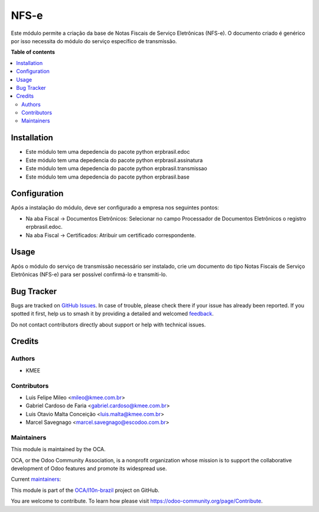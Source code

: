 =====
NFS-e
=====

.. 
   !!!!!!!!!!!!!!!!!!!!!!!!!!!!!!!!!!!!!!!!!!!!!!!!!!!!
   !! This file is generated by oca-gen-addon-readme !!
   !! changes will be overwritten.                   !!
   !!!!!!!!!!!!!!!!!!!!!!!!!!!!!!!!!!!!!!!!!!!!!!!!!!!!
   !! source digest: sha256:9f647d370a0393561387c30edb3e5cca4ff384cecd124ec8b14099c34e7e1df6
   !!!!!!!!!!!!!!!!!!!!!!!!!!!!!!!!!!!!!!!!!!!!!!!!!!!!

.. |badge1| image:: https://img.shields.io/badge/maturity-Beta-yellow.png
    :target: https://odoo-community.org/page/development-status
    :alt: Beta
.. |badge2| image:: https://img.shields.io/badge/licence-AGPL--3-blue.png
    :target: http://www.gnu.org/licenses/agpl-3.0-standalone.html
    :alt: License: AGPL-3
.. |badge3| image:: https://img.shields.io/badge/github-OCA%2Fl10n--brazil-lightgray.png?logo=github
    :target: https://github.com/OCA/l10n-brazil/tree/14.0/l10n_br_nfse
    :alt: OCA/l10n-brazil
.. |badge4| image:: https://img.shields.io/badge/weblate-Translate%20me-F47D42.png
    :target: https://translation.odoo-community.org/projects/l10n-brazil-14-0/l10n-brazil-14-0-l10n_br_nfse
    :alt: Translate me on Weblate
.. |badge5| image:: https://img.shields.io/badge/runboat-Try%20me-875A7B.png
    :target: https://runboat.odoo-community.org/builds?repo=OCA/l10n-brazil&target_branch=14.0
    :alt: Try me on Runboat

|badge1| |badge2| |badge3| |badge4| |badge5|

Este módulo permite a criação da base de Notas Fiscais de Serviço Eletrônicas (NFS-e).
O documento criado é genérico por isso necessita do módulo do serviço específico de transmissão.

**Table of contents**

.. contents::
   :local:

Installation
============

* Este módulo tem uma depedencia do pacote python erpbrasil.edoc
* Este módulo tem uma depedencia do pacote python erpbrasil.assinatura
* Este módulo tem uma depedencia do pacote python erpbrasil.transmissao
* Este módulo tem uma depedencia do pacote python erpbrasil.base

Configuration
=============

Após a instalação do módulo, deve ser configurado a empresa nos seguintes pontos:

* Na aba Fiscal -> Documentos Eletrônicos: Selecionar no campo Processador de Documentos Eletrônicos o registro erpbrasil.edoc.
* Na aba Fiscal -> Certificados: Atribuir um certificado correspondente.

Usage
=====

Após o módulo do serviço de transmissão necessário ser instalado, crie um documento do tipo Notas Fiscais de Serviço Eletrônicas (NFS-e) para ser possível confirmá-lo e transmiti-lo.

Bug Tracker
===========

Bugs are tracked on `GitHub Issues <https://github.com/OCA/l10n-brazil/issues>`_.
In case of trouble, please check there if your issue has already been reported.
If you spotted it first, help us to smash it by providing a detailed and welcomed
`feedback <https://github.com/OCA/l10n-brazil/issues/new?body=module:%20l10n_br_nfse%0Aversion:%2014.0%0A%0A**Steps%20to%20reproduce**%0A-%20...%0A%0A**Current%20behavior**%0A%0A**Expected%20behavior**>`_.

Do not contact contributors directly about support or help with technical issues.

Credits
=======

Authors
~~~~~~~

* KMEE

Contributors
~~~~~~~~~~~~

* Luis Felipe Mileo <mileo@kmee.com.br>
* Gabriel Cardoso de Faria <gabriel.cardoso@kmee.com.br>
* Luis Otavio Malta Conceição <luis.malta@kmee.com.br>
* Marcel Savegnago <marcel.savegnago@escodoo.com.br>

Maintainers
~~~~~~~~~~~

This module is maintained by the OCA.

.. image:: https://odoo-community.org/logo.png
   :alt: Odoo Community Association
   :target: https://odoo-community.org

OCA, or the Odoo Community Association, is a nonprofit organization whose
mission is to support the collaborative development of Odoo features and
promote its widespread use.

.. |maintainer-gabrielcardoso21| image:: https://github.com/gabrielcardoso21.png?size=40px
    :target: https://github.com/gabrielcardoso21
    :alt: gabrielcardoso21
.. |maintainer-mileo| image:: https://github.com/mileo.png?size=40px
    :target: https://github.com/mileo
    :alt: mileo
.. |maintainer-luismalta| image:: https://github.com/luismalta.png?size=40px
    :target: https://github.com/luismalta
    :alt: luismalta
.. |maintainer-marcelsavegnago| image:: https://github.com/marcelsavegnago.png?size=40px
    :target: https://github.com/marcelsavegnago
    :alt: marcelsavegnago

Current `maintainers <https://odoo-community.org/page/maintainer-role>`__:

|maintainer-gabrielcardoso21| |maintainer-mileo| |maintainer-luismalta| |maintainer-marcelsavegnago| 

This module is part of the `OCA/l10n-brazil <https://github.com/OCA/l10n-brazil/tree/14.0/l10n_br_nfse>`_ project on GitHub.

You are welcome to contribute. To learn how please visit https://odoo-community.org/page/Contribute.
